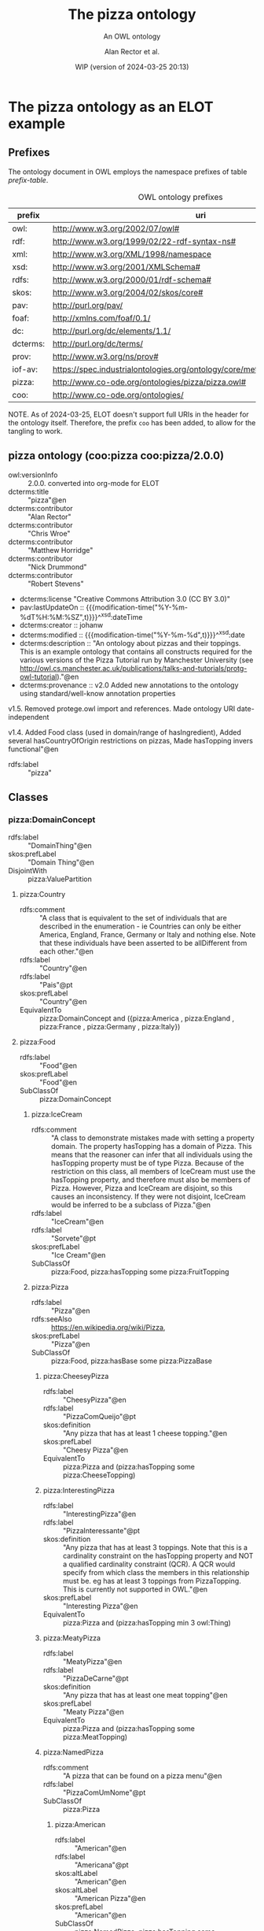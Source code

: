 # -*- eval: (load-library "elot-defaults") -*-
#+title: The pizza ontology
#+subtitle: An OWL ontology
#+author: Alan Rector et al.
#+date: WIP (version of 2024-03-25 20:13)
#+options: num:8

* The pizza ontology as an ELOT example
:PROPERTIES:
:ID: pizza
:header-args:omn: :tangle ./pizza.omn :noweb yes
:header-args:emacs-lisp: :tangle no :wrap "SRC omn" :exports results
:header-args: :padline yes
:END:
:OMN:
#+begin_src omn :exports none
##
## This is the pizza ontology
## This document is in OWL 2 Manchester Syntax, see https://www.w3.org/TR/owl2-manchester-syntax/
##

## Prefixes
<<omn-prefixes()>>

## Ontology declaration
<<resource-declarations(hierarchy="pizza-ontology-declaration", owl-type="Ontology", owl-relation="")>>

## Data type declarations
Datatype: xsd:dateTime
Datatype: xsd:date
Datatype: xsd:boolean

## Class declarations
<<resource-declarations(hierarchy="pizza-class-hierarchy", owl-type="Class")>>

## Object property declarations
<<resource-declarations(hierarchy="pizza-object-property-hierarchy", owl-type="ObjectProperty")>>

## Data property declarations
<<resource-declarations(hierarchy="pizza-data-property-hierarchy", owl-type="DataProperty")>>

## Annotation property declarations
<<resource-declarations(hierarchy="pizza-annotation-property-hierarchy", owl-type="AnnotationProperty")>>

## Individual declarations
<<resource-declarations(hierarchy="pizza-individuals", owl-type="Individual")>>

## Resource taxonomies
<<resource-taxonomy(hierarchy="pizza-class-hierarchy", owl-type="Class", owl-relation="SubClassOf")>>
<<resource-taxonomy(hierarchy="pizza-object-property-hierarchy", owl-type="ObjectProperty", owl-relation="SubPropertyOf")>>
<<resource-taxonomy(hierarchy="pizza-data-property-hierarchy", owl-type="DataProperty", owl-relation="SubPropertyOf")>>
<<resource-taxonomy(hierarchy="pizza-annotation-property-hierarchy", owl-type="AnnotationProperty", owl-relation="SubPropertyOf")>>
#+end_src
:END:
** Prefixes
The ontology document in OWL employs the namespace prefixes of table [[prefix-table]].

#+name: prefix-table
#+attr_latex: :align lp{.8\textwidth} :font  mall
#+caption: OWL ontology prefixes
| prefix   | uri                                                                            |
|----------+--------------------------------------------------------------------------------|
| owl:     | http://www.w3.org/2002/07/owl#                                                 |
| rdf:     | http://www.w3.org/1999/02/22-rdf-syntax-ns#                                    |
| xml:     | http://www.w3.org/XML/1998/namespace                                           |
| xsd:     | http://www.w3.org/2001/XMLSchema#                                              |
| rdfs:    | http://www.w3.org/2000/01/rdf-schema#                                          |
| skos:    | http://www.w3.org/2004/02/skos/core#                                           |
| pav:     | http://purl.org/pav/                                                           |
| foaf:    | http://xmlns.com/foaf/0.1/                                                     |
| dc:      | http://purl.org/dc/elements/1.1/                                               |
| dcterms: | http://purl.org/dc/terms/                                                      |
| prov:    | http://www.w3.org/ns/prov#                                                     |
| iof-av:  | https://spec.industrialontologies.org/ontology/core/meta/AnnotationVocabulary/ |
| pizza:   | http://www.co-ode.org/ontologies/pizza/pizza.owl#                              |
| coo:     | http://www.co-ode.org/ontologies/                                                                               |

NOTE. As of 2024-03-25, ELOT doesn't support full URIs in the header
for the ontology itself. Therefore, the prefix =coo= has been added, to
allow for the tangling to work.
*** Source blocks for prefixes                                     :noexport:
:PROPERTIES:
:header-args:omn: :tangle no
:END:
#+name: sparql-prefixes
#+begin_src emacs-lisp :var prefixes=prefix-table :exports none
  (mapconcat (lambda (row) (format "PREFIX %-5s <%s>" (car row) (cadr row)))t
             prefixes "
")
#+end_src
#+name: omn-prefixes
#+begin_src emacs-lisp :var prefixes=prefix-table :exports none
  (mapconcat (lambda (row) (format "Prefix: %-5s <%s>" (car row) (cadr row)))
             prefixes "
")
#+end_src
#+name: ttl-prefixes
#+begin_src emacs-lisp :var prefixes=prefix-table :exports none
  (mapconcat (lambda (row) (format "@prefix %-5s <%s> ." (car row) (cadr row)))
             prefixes "
")
#+end_src

** pizza ontology (coo:pizza coo:pizza/2.0.0)
:PROPERTIES:
:ID:       pizza-ontology-declaration
:custom_id: pizza-ontology-declaration
:resourcedefs: yes
:END:
 # - Import :: https://spec.industrialontologies.org/ontology/core/meta/AnnotationVocabulary/
- owl:versionInfo :: 2.0.0. converted into org-mode for ELOT
- dcterms:title :: "pizza"@en
- dcterms:contributor :: "Alan Rector"
- dcterms:contributor :: "Chris Wroe"
- dcterms:contributor :: "Matthew Horridge"
- dcterms:contributor :: "Nick Drummond"
- dcterms:contributor :: "Robert Stevens"
- dcterms:license "Creative Commons Attribution 3.0 (CC BY 3.0)"
- pav:lastUpdateOn :: {{{modification-time("%Y-%m-%dT%H:%M:%SZ",t)}}}^^xsd:dateTime
- dcterms:creator :: johanw
- dcterms:modified ::  {{{modification-time("%Y-%m-%d",t)}}}^^xsd:date
- dcterms:description :: "An ontology about pizzas and their toppings.
  This is an example ontology that contains all constructs required for the various versions of the Pizza Tutorial run by Manchester University (see http://owl.cs.manchester.ac.uk/publications/talks-and-tutorials/protg-owl-tutorial)."@en
- dcterms:provenance :: v2.0 Added new annotations to the ontology using standard/well-know annotation properties

v1.5. Removed protege.owl import and references. Made ontology URI date-independent

v1.4. Added Food class (used in domain/range of hasIngredient), Added several hasCountryOfOrigin restrictions on pizzas, Made hasTopping invers functional"@en
- rdfs:label :: "pizza"
** Classes
:PROPERTIES:
:ID:       pizza-class-hierarchy
:custom_id: pizza-class-hierarchy
:resourcedefs: yes
:END:
*** pizza:DomainConcept
 - rdfs:label :: "DomainThing"@en
 - skos:prefLabel :: "Domain Thing"@en
 - DisjointWith :: pizza:ValuePartition
**** pizza:Country
 - rdfs:comment :: "A class that is equivalent to the set of individuals that are described in the enumeration - ie Countries can only be either America, England, France, Germany or Italy and nothing else. Note that these individuals have been asserted to be allDifferent from each other."@en
 - rdfs:label :: "Country"@en
 - rdfs:label :: "Pais"@pt
 - skos:prefLabel :: "Country"@en
 - EquivalentTo :: pizza:DomainConcept
         and ({pizza:America , pizza:England , pizza:France , pizza:Germany , pizza:Italy})
**** pizza:Food
 - rdfs:label :: "Food"@en
 - skos:prefLabel :: "Food"@en
 - SubClassOf :: pizza:DomainConcept
***** pizza:IceCream
 - rdfs:comment :: "A class to demonstrate mistakes made with setting a property domain. The property hasTopping has a domain of Pizza. This means that the reasoner can infer that all individuals using the hasTopping property must be of type Pizza. Because of the restriction on this class, all members of IceCream must use the hasTopping property, and therefore must also be members of Pizza. However, Pizza and IceCream are disjoint, so this causes an inconsistency. If they were not disjoint, IceCream would be inferred to be a subclass of Pizza."@en
 - rdfs:label :: "IceCream"@en
 - rdfs:label :: "Sorvete"@pt
 - skos:prefLabel :: "Ice Cream"@en
 - SubClassOf :: pizza:Food,
        pizza:hasTopping some pizza:FruitTopping
***** pizza:Pizza
 - rdfs:label :: "Pizza"@en
 - rdfs:seeAlso :: <https://en.wikipedia.org/wiki/Pizza>,
 - skos:prefLabel :: "Pizza"@en
 - SubClassOf :: pizza:Food,
        pizza:hasBase some pizza:PizzaBase
****** pizza:CheeseyPizza
 - rdfs:label :: "CheesyPizza"@en
 - rdfs:label :: "PizzaComQueijo"@pt
 - skos:definition :: "Any pizza that has at least 1 cheese topping."@en
 - skos:prefLabel :: "Cheesy Pizza"@en
 - EquivalentTo :: pizza:Pizza
         and (pizza:hasTopping some pizza:CheeseTopping)
****** pizza:InterestingPizza
 - rdfs:label :: "InterestingPizza"@en
 - rdfs:label :: "PizzaInteressante"@pt
 - skos:definition :: "Any pizza that has at least 3 toppings. Note that this is a cardinality constraint on the hasTopping property and NOT a qualified cardinality constraint (QCR). A QCR would specify from which class the members in this relationship must be. eg has at least 3 toppings from PizzaTopping. This is currently not supported in OWL."@en
 - skos:prefLabel :: "Interesting Pizza"@en
 - EquivalentTo :: pizza:Pizza
         and (pizza:hasTopping min 3 owl:Thing)
****** pizza:MeatyPizza
 - rdfs:label :: "MeatyPizza"@en
 - rdfs:label :: "PizzaDeCarne"@pt
 - skos:definition :: "Any pizza that has at least one meat topping"@en
 - skos:prefLabel :: "Meaty Pizza"@en
 - EquivalentTo :: pizza:Pizza
         and (pizza:hasTopping some pizza:MeatTopping)
****** pizza:NamedPizza
 - rdfs:comment :: "A pizza that can be found on a pizza menu"@en
 - rdfs:label :: "PizzaComUmNome"@pt
 - SubClassOf :: pizza:Pizza
******* pizza:American
 - rdfs:label :: "American"@en
 - rdfs:label :: "Americana"@pt
 - skos:altLabel :: "American"@en
 - skos:altLabel :: "American Pizza"@en
 - skos:prefLabel :: "American"@en
 - SubClassOf :: pizza:NamedPizza,
        pizza:hasTopping some pizza:MozzarellaTopping,
        pizza:hasTopping some pizza:PeperoniSausageTopping,
        pizza:hasTopping some pizza:TomatoTopping,
        pizza:hasTopping only 
            (pizza:MozzarellaTopping or pizza:PeperoniSausageTopping or pizza:TomatoTopping),
        pizza:hasCountryOfOrigin value pizza:America
******* pizza:AmericanHot
 - rdfs:label :: "AmericanHot"@en
 - rdfs:label :: "AmericanaPicante"@pt
 - skos:altLabel :: "American Hot"@en
 - skos:altLabel :: "American Hot Pizza"@en
 - skos:prefLabel :: "American Hot"@en
 - SubClassOf :: pizza:NamedPizza,
        pizza:hasTopping some pizza:HotGreenPepperTopping,
        pizza:hasTopping some pizza:JalapenoPepperTopping,
        pizza:hasTopping some pizza:MozzarellaTopping,
        pizza:hasTopping some pizza:PeperoniSausageTopping,
        pizza:hasTopping some pizza:TomatoTopping,
        pizza:hasTopping only 
            (pizza:HotGreenPepperTopping or pizza:JalapenoPepperTopping or pizza:MozzarellaTopping or pizza:PeperoniSausageTopping or pizza:TomatoTopping),
        pizza:hasCountryOfOrigin value pizza:America
******* pizza:Cajun
 - rdfs:label :: "Cajun"@en
 - rdfs:label :: "Cajun"@pt
 - skos:altLabel :: "Cajun"@en
 - skos:altLabel :: "Cajun Pizza"@en
 - skos:prefLabel :: "Cajun"@en
 - SubClassOf :: pizza:NamedPizza,
        pizza:hasTopping some pizza:MozzarellaTopping,
        pizza:hasTopping some pizza:OnionTopping,
        pizza:hasTopping some pizza:PeperonataTopping,
        pizza:hasTopping some pizza:PrawnsTopping,
        pizza:hasTopping some pizza:TobascoPepperSauce,
        pizza:hasTopping some pizza:TomatoTopping,
        pizza:hasTopping only 
            (pizza:MozzarellaTopping or pizza:OnionTopping or pizza:PeperonataTopping or pizza:PrawnsTopping or pizza:TobascoPepperSauce or pizza:TomatoTopping)
******* pizza:Capricciosa
 - rdfs:label :: "Capricciosa"@en
 - rdfs:label :: "Capricciosa"@pt
 - skos:altLabel :: "Capricciosa"@en
 - skos:altLabel :: "Capricciosa Pizza"@en
 - skos:prefLabel :: "Capricciosa"@en
 - SubClassOf :: pizza:NamedPizza,
        pizza:hasTopping some pizza:AnchoviesTopping,
        pizza:hasTopping some pizza:CaperTopping,
        pizza:hasTopping some pizza:HamTopping,
        pizza:hasTopping some pizza:MozzarellaTopping,
        pizza:hasTopping some pizza:OliveTopping,
        pizza:hasTopping some pizza:PeperonataTopping,
        pizza:hasTopping some pizza:TomatoTopping,
        pizza:hasTopping only 
            (pizza:AnchoviesTopping or pizza:CaperTopping or pizza:HamTopping or pizza:MozzarellaTopping or pizza:OliveTopping or pizza:PeperonataTopping or pizza:TomatoTopping)
******* pizza:Caprina
 - rdfs:label :: "Caprina"@en
 - rdfs:label :: "Caprina"@pt
 - skos:altLabel :: "Caprina"@en
 - skos:altLabel :: "Caprina Pizza"@en
 - skos:prefLabel :: "Caprina"@en
 - SubClassOf :: pizza:NamedPizza,
        pizza:hasTopping some pizza:GoatsCheeseTopping,
        pizza:hasTopping some pizza:MozzarellaTopping,
        pizza:hasTopping some pizza:SundriedTomatoTopping,
        pizza:hasTopping some pizza:TomatoTopping,
        pizza:hasTopping only 
            (pizza:GoatsCheeseTopping or pizza:MozzarellaTopping or pizza:SundriedTomatoTopping or pizza:TomatoTopping)
******* pizza:Fiorentina
 - rdfs:label :: "Fiorentina"@en
 - rdfs:label :: "Fiorentina"@pt
 - skos:altLabel :: "Fiorentina"@en
 - skos:altLabel :: "Fiorentina Pizza"@en
 - skos:prefLabel :: "Fiorentina"@en
 - SubClassOf :: pizza:NamedPizza,
        pizza:hasTopping some pizza:GarlicTopping,
        pizza:hasTopping some pizza:MozzarellaTopping,
        pizza:hasTopping some pizza:OliveTopping,
        pizza:hasTopping some pizza:ParmesanTopping,
        pizza:hasTopping some pizza:SpinachTopping,
        pizza:hasTopping some pizza:TomatoTopping,
        pizza:hasTopping only 
            (pizza:GarlicTopping or pizza:MozzarellaTopping or pizza:OliveTopping or pizza:ParmesanTopping or pizza:SpinachTopping or pizza:TomatoTopping)
******* pizza:FourSeasons
 - rdfs:label :: "FourSeasons"@en
 - rdfs:label :: "QuatroQueijos"@pt
 - skos:altLabel :: "Four Seasons"@en
 - skos:altLabel :: "Four Seasons Pizza"@en
 - skos:prefLabel :: "Four Seasons"@en
 - SubClassOf :: pizza:NamedPizza,
        pizza:hasTopping some pizza:AnchoviesTopping,
        pizza:hasTopping some pizza:CaperTopping,
        pizza:hasTopping some pizza:MozzarellaTopping,
        pizza:hasTopping some pizza:MushroomTopping,
        pizza:hasTopping some pizza:OliveTopping,
        pizza:hasTopping some pizza:PeperoniSausageTopping,
        pizza:hasTopping some pizza:TomatoTopping,
        pizza:hasTopping only 
            (pizza:AnchoviesTopping or pizza:CaperTopping or pizza:MozzarellaTopping or pizza:MushroomTopping or pizza:OliveTopping or pizza:PeperoniSausageTopping or pizza:TomatoTopping)
******* pizza:FruttiDiMare
 - rdfs:label :: "FrutosDoMar"@pt
 - rdfs:label :: "FruttiDiMare"@en
 - skos:altLabel :: "Frutti Di Mare"@en
 - skos:altLabel :: "Frutti Di Mare Pizza"@en
 - skos:prefLabel :: "Frutti Di Mare"@en
 - SubClassOf :: pizza:NamedPizza,
        pizza:hasTopping some pizza:GarlicTopping,
        pizza:hasTopping some pizza:MixedSeafoodTopping,
        pizza:hasTopping some pizza:TomatoTopping,
        pizza:hasTopping only 
            (pizza:GarlicTopping or pizza:MixedSeafoodTopping or pizza:TomatoTopping)
******* pizza:Giardiniera
 - rdfs:label :: "Giardiniera"@en
 - rdfs:label :: "Giardiniera"@pt
 - skos:altLabel :: "Giardiniera"@en
 - skos:altLabel :: "Giardiniera Pizza"@en
 - skos:prefLabel :: "Giardiniera"@en
 - SubClassOf :: pizza:NamedPizza,
        pizza:hasTopping some pizza:LeekTopping,
        pizza:hasTopping some pizza:MozzarellaTopping,
        pizza:hasTopping some pizza:MushroomTopping,
        pizza:hasTopping some pizza:OliveTopping,
        pizza:hasTopping some pizza:PeperonataTopping,
        pizza:hasTopping some pizza:PetitPoisTopping,
        pizza:hasTopping some pizza:SlicedTomatoTopping,
        pizza:hasTopping some pizza:TomatoTopping,
        pizza:hasTopping only 
            (pizza:LeekTopping or pizza:MozzarellaTopping or pizza:MushroomTopping or pizza:OliveTopping or pizza:PeperonataTopping or pizza:PetitPoisTopping or pizza:SlicedTomatoTopping or pizza:TomatoTopping)
******* pizza:LaReine
 - rdfs:label :: "LaReine"@en
 - rdfs:label :: "LaReine"@pt
 - skos:altLabel :: "La Reine"@en
 - skos:altLabel :: "La Reine Pizza"@en
 - skos:prefLabel :: "La Reine"@en
 - SubClassOf :: pizza:NamedPizza,
        pizza:hasTopping some pizza:HamTopping,
        pizza:hasTopping some pizza:MozzarellaTopping,
        pizza:hasTopping some pizza:MushroomTopping,
        pizza:hasTopping some pizza:OliveTopping,
        pizza:hasTopping some pizza:TomatoTopping,
        pizza:hasTopping only 
            (pizza:HamTopping or pizza:MozzarellaTopping or pizza:MushroomTopping or pizza:OliveTopping or pizza:TomatoTopping)
******* pizza:Margherita
 - rdfs:label :: "Margherita"@en
 - rdfs:label :: "Margherita"@pt
 - skos:altLabel :: "Margherita"@en
 - skos:altLabel :: "Margherita Pizza"@en
 - skos:prefLabel :: "Margherita"@en
 - SubClassOf :: pizza:NamedPizza,
        pizza:hasTopping some pizza:MozzarellaTopping,
        pizza:hasTopping some pizza:TomatoTopping,
        pizza:hasTopping only 
            (pizza:MozzarellaTopping or pizza:TomatoTopping)
******* pizza:Mushroom
 - rdfs:label :: "Cogumelo"@pt
 - rdfs:label :: "Mushroom"@en
 - skos:altLabel :: "Mushroom"@en
 - skos:altLabel :: "Mushroom Pizza"@en
 - skos:prefLabel :: "Mushroom"@en
 - SubClassOf :: pizza:NamedPizza,
        pizza:hasTopping some pizza:MozzarellaTopping,
        pizza:hasTopping some pizza:MushroomTopping,
        pizza:hasTopping some pizza:TomatoTopping,
        pizza:hasTopping only 
            (pizza:MozzarellaTopping or pizza:MushroomTopping or pizza:TomatoTopping)
******* pizza:Napoletana
 - rdfs:label :: "Napoletana"@en
 - rdfs:label :: "Napoletana"@pt
 - skos:altLabel :: "Napoletana"@en
 - skos:altLabel :: "Napoletana Pizza"@en
 - skos:prefLabel :: "Napoletana"@en
 - SubClassOf :: pizza:NamedPizza,
        pizza:hasTopping some pizza:AnchoviesTopping,
        pizza:hasTopping some pizza:CaperTopping,
        pizza:hasTopping some pizza:MozzarellaTopping,
        pizza:hasTopping some pizza:OliveTopping,
        pizza:hasTopping some pizza:TomatoTopping,
        pizza:hasTopping only 
            (pizza:AnchoviesTopping or pizza:CaperTopping or pizza:MozzarellaTopping or pizza:OliveTopping or pizza:TomatoTopping),
        pizza:hasCountryOfOrigin value pizza:Italy
******* pizza:Parmense
 - rdfs:label :: "Parmense"@en
 - rdfs:label :: "Parmense"@pt
 - skos:altLabel :: "Parmese"@en
 - skos:altLabel :: "Parmese Pizza"@en
 - skos:prefLabel :: "Parmense"@en
 - SubClassOf :: pizza:NamedPizza,
        pizza:hasTopping some pizza:AsparagusTopping,
        pizza:hasTopping some pizza:HamTopping,
        pizza:hasTopping some pizza:MozzarellaTopping,
        pizza:hasTopping some pizza:ParmesanTopping,
        pizza:hasTopping some pizza:TomatoTopping,
        pizza:hasTopping only 
            (pizza:AsparagusTopping or pizza:HamTopping or pizza:MozzarellaTopping or pizza:ParmesanTopping or pizza:TomatoTopping)
******* pizza:PolloAdAstra
 - rdfs:label :: "PolloAdAstra"@en
 - rdfs:label :: "PolloAdAstra"@pt
 - skos:altLabel :: "Pollo Ad Astra"@en
 - skos:altLabel :: "Pollo Ad Astra Pizza"@en
 - skos:prefLabel :: "Pollo Ad Astra"@en
 - SubClassOf :: pizza:NamedPizza,
        pizza:hasTopping some pizza:CajunSpiceTopping,
        pizza:hasTopping some pizza:ChickenTopping,
        pizza:hasTopping some pizza:GarlicTopping,
        pizza:hasTopping some pizza:MozzarellaTopping,
        pizza:hasTopping some pizza:RedOnionTopping,
        pizza:hasTopping some pizza:SweetPepperTopping,
        pizza:hasTopping some pizza:TomatoTopping,
        pizza:hasTopping only 
            (pizza:CajunSpiceTopping or pizza:ChickenTopping or pizza:GarlicTopping or pizza:MozzarellaTopping or pizza:RedOnionTopping or pizza:SweetPepperTopping or pizza:TomatoTopping)
******* pizza:PrinceCarlo
 - rdfs:label :: "CoberturaPrinceCarlo"@pt
 - rdfs:label :: "PrinceCarlo"@en
 - skos:altLabel :: "Prince Carlo"@en
 - skos:altLabel :: "Prince Carlo Pizza"@en
 - skos:prefLabel :: "Prince Carlo"@en
 - SubClassOf :: pizza:NamedPizza,
        pizza:hasTopping some pizza:LeekTopping,
        pizza:hasTopping some pizza:MozzarellaTopping,
        pizza:hasTopping some pizza:ParmesanTopping,
        pizza:hasTopping some pizza:RosemaryTopping,
        pizza:hasTopping some pizza:TomatoTopping,
        pizza:hasTopping only 
            (pizza:LeekTopping or pizza:MozzarellaTopping or pizza:ParmesanTopping or pizza:RosemaryTopping or pizza:TomatoTopping)
******* pizza:QuattroFormaggi
 - rdfs:label :: "QuatroQueijos"@pt
 - rdfs:label :: "QuattroFormaggi"@en
 - skos:altLabel :: "Quattro Formaggi"@en
 - skos:altLabel :: "Quattro Formaggi Pizza"@en
 - skos:prefLabel :: "Quattro Formaggi"@en
 - SubClassOf :: pizza:NamedPizza,
        pizza:hasTopping some pizza:FourCheesesTopping,
        pizza:hasTopping some pizza:TomatoTopping,
        pizza:hasTopping only 
            (pizza:FourCheesesTopping or pizza:TomatoTopping)
******* pizza:Rosa
 - rdfs:label :: "Rosa"@en
 - rdfs:label :: "Rosa"@pt
 - skos:altLabel :: "Rosa"@en
 - skos:altLabel :: "Rosa Pizza"@en
 - skos:prefLabel :: "Rosa"@en
 - SubClassOf :: pizza:NamedPizza,
        pizza:hasTopping some pizza:GorgonzolaTopping,
        pizza:hasTopping some pizza:MozzarellaTopping,
        pizza:hasTopping some pizza:TomatoTopping,
        pizza:hasTopping only 
            (pizza:GorgonzolaTopping or pizza:MozzarellaTopping or pizza:TomatoTopping)
******* pizza:Siciliana
 - rdfs:label :: "Siciliana"@en
 - rdfs:label :: "Siciliana"@pt
 - skos:altLabel :: "Siciliana"@en
 - skos:altLabel :: "Siciliana Pizza"@en
 - skos:prefLabel :: "Siciliana"@en
 - SubClassOf :: pizza:NamedPizza,
        pizza:hasTopping some pizza:AnchoviesTopping,
        pizza:hasTopping some pizza:ArtichokeTopping,
        pizza:hasTopping some pizza:GarlicTopping,
        pizza:hasTopping some pizza:HamTopping,
        pizza:hasTopping some pizza:MozzarellaTopping,
        pizza:hasTopping some pizza:OliveTopping,
        pizza:hasTopping some pizza:TomatoTopping,
        pizza:hasTopping only 
            (pizza:AnchoviesTopping or pizza:ArtichokeTopping or pizza:GarlicTopping or pizza:HamTopping or pizza:MozzarellaTopping or pizza:OliveTopping or pizza:TomatoTopping)
******* pizza:SloppyGiuseppe
 - rdfs:label :: "SloppyGiuseppe"@en
 - rdfs:label :: "SloppyGiuseppe"@pt
 - skos:altLabel :: "Sloppy Giuseppe"@en
 - skos:altLabel :: "Sloppy Giuseppe Pizza"@en
 - skos:prefLabel :: "Sloppy Giuseppe"@en
 - SubClassOf :: pizza:NamedPizza,
        pizza:hasTopping some pizza:GreenPepperTopping,
        pizza:hasTopping some pizza:HotSpicedBeefTopping,
        pizza:hasTopping some pizza:MozzarellaTopping,
        pizza:hasTopping some pizza:OnionTopping,
        pizza:hasTopping some pizza:TomatoTopping,
        pizza:hasTopping only 
            (pizza:GreenPepperTopping or pizza:HotSpicedBeefTopping or pizza:MozzarellaTopping or pizza:OnionTopping or pizza:TomatoTopping)
******* pizza:Soho
 - rdfs:label :: "Soho"@en
 - rdfs:label :: "Soho"@pt
 - skos:altLabel :: "Soho"@en
 - skos:altLabel :: "Soho Pizza"@en
 - skos:prefLabel :: "Soho"@en
 - SubClassOf :: pizza:NamedPizza,
        pizza:hasTopping some pizza:GarlicTopping,
        pizza:hasTopping some pizza:MozzarellaTopping,
        pizza:hasTopping some pizza:OliveTopping,
        pizza:hasTopping some pizza:ParmesanTopping,
        pizza:hasTopping some pizza:RocketTopping,
        pizza:hasTopping some pizza:TomatoTopping,
        pizza:hasTopping only 
            (pizza:GarlicTopping or pizza:MozzarellaTopping or pizza:OliveTopping or pizza:ParmesanTopping or pizza:RocketTopping or pizza:TomatoTopping)
******* pizza:Veneziana
 - rdfs:label :: "Veneziana"@en
 - rdfs:label :: "Veneziana"@pt
 - skos:altLabel :: "Veneziana"@en
 - skos:altLabel :: "Veneziana Pizza"@en
 - skos:prefLabel :: "Veneziana"@en
 - SubClassOf :: pizza:NamedPizza,
        pizza:hasTopping some pizza:CaperTopping,
        pizza:hasTopping some pizza:MozzarellaTopping,
        pizza:hasTopping some pizza:OliveTopping,
        pizza:hasTopping some pizza:OnionTopping,
        pizza:hasTopping some pizza:PineKernels,
        pizza:hasTopping some pizza:SultanaTopping,
        pizza:hasTopping some pizza:TomatoTopping,
        pizza:hasTopping only 
            (pizza:CaperTopping or pizza:MozzarellaTopping or pizza:OliveTopping or pizza:OnionTopping or pizza:PineKernels or pizza:SultanaTopping or pizza:TomatoTopping),
        pizza:hasCountryOfOrigin value pizza:Italy
****** pizza:NonVegetarianPizza
 - rdfs:label :: "NonVegetarianPizza"@en
 - rdfs:label :: "PizzaNaoVegetariana"@pt
 - skos:definition :: "Any Pizza that is not a VegetarianPizza"@en
 - skos:prefLabel :: "Non Vegetarian Pizza"@en
 - EquivalentTo :: pizza:Pizza
         and (not (pizza:VegetarianPizza))
 - DisjointWith :: pizza:VegetarianPizza
****** pizza:RealItalianPizza
 - rdfs:label :: "PizzaItalianaReal"@pt
 - rdfs:label :: "RealItalianPizza"@en
 - skos:definition :: "Any Pizza that has the country of origin, Italy.  RealItalianPizzas must also only have ThinAndCrispy bases."@en
 - skos:prefLabel :: "Real Italian Pizza"@en
 - EquivalentTo :: pizza:Pizza
         and (pizza:hasCountryOfOrigin value pizza:Italy)
 - SubClassOf :: pizza:hasBase only pizza:ThinAndCrispyBase
****** pizza:SpicyPizza
 - rdfs:label :: "PizzaTemperada"@pt
 - rdfs:label :: "SpicyPizza"@en
 - skos:definition :: "Any pizza that has a spicy topping is a SpicyPizza"@en
 - skos:prefLabel :: "Spicy Pizza"@en
 - EquivalentTo :: pizza:Pizza
         and (pizza:hasTopping some pizza:SpicyTopping)
****** pizza:SpicyPizzaEquivalent
 - rdfs:comment :: "An alternative definition for the SpicyPizza which does away with needing a definition of SpicyTopping and uses a slightly more complicated restriction: Pizzas that have at least one topping that is both a PizzaTopping and has spiciness hot are members of this class."@en
 - rdfs:label :: "PizzaTemperadaEquivalente"@pt
 - rdfs:label :: "SpicyPizzaEquivalent"@en
 - skos:prefLabel :: "Spicy Pizza Equivalent"@en
 - EquivalentTo :: pizza:Pizza
         and (pizza:hasTopping some 
            (pizza:PizzaTopping
             and (pizza:hasSpiciness some pizza:Hot)))
****** pizza:ThinAndCrispyPizza
 - rdfs:label :: "ThinAndCrispyPizza"@en
 - skos:prefLabel :: "Thin And Crispy Pizza"@en
 - EquivalentTo :: pizza:Pizza
         and (pizza:hasBase only pizza:ThinAndCrispyBase)
****** pizza:UnclosedPizza
 - rdfs:comment :: "An unclosed Pizza cannot be inferred to be either a VegetarianPizza or a NonVegetarianPizza, because it might have other toppings."
 - rdfs:label :: "PizzaAberta"@pt
 - rdfs:label :: "UnclosedPizza"@en
 - skos:prefLabel :: "Unclosed Pizza"@en
 - SubClassOf :: pizza:Pizza,
        pizza:hasTopping some pizza:MozzarellaTopping
****** pizza:VegetarianPizza
 - rdfs:label :: "PizzaVegetariana"@pt
 - rdfs:label :: "VegetarianPizza"@en
 - skos:definition :: "Any pizza that does not have fish topping and does not have meat topping is a VegetarianPizza. Note that instances of this class do not need to have any toppings at all."@en
 - skos:prefLabel :: "Vegetarian Pizza"@en
 - EquivalentTo :: pizza:Pizza
         and (not (pizza:hasTopping some pizza:FishTopping))
         and (not (pizza:hasTopping some pizza:MeatTopping))
 - DisjointWith :: pizza:NonVegetarianPizza
****** pizza:VegetarianPizzaEquivalent1
 - rdfs:comment :: "Any pizza that only has vegetarian toppings or no toppings is a VegetarianPizzaEquiv1. Should be inferred to be equivalent to VegetarianPizzaEquiv2.  Not equivalent to VegetarianPizza because PizzaTopping is not covering"@en
 - rdfs:label :: "PizzaVegetarianaEquivalente1"@pt
 - rdfs:label :: "VegetarianPizza1"@en
 - skos:prefLabel :: "Vegetarian Pizza1"@en
 - EquivalentTo :: pizza:Pizza
         and (pizza:hasTopping only pizza:VegetarianTopping)
****** pizza:VegetarianPizzaEquivalent2
 - rdfs:comment :: "An alternative to VegetarianPizzaEquiv1 that does not require a definition of VegetarianTopping. Perhaps more difficult to maintain. Not equivalent to VegetarianPizza"@en
 - rdfs:label :: "PizzaVegetarianaEquivalente2"@pt
 - rdfs:label :: "VegetarianPizza2"@en
 - skos:prefLabel :: "Vegetarian Pizza2"@en
 - EquivalentTo :: pizza:Pizza
         and (pizza:hasTopping only 
            (pizza:CheeseTopping or pizza:FruitTopping or pizza:HerbSpiceTopping or pizza:NutTopping or pizza:SauceTopping or pizza:VegetableTopping))
***** pizza:PizzaBase
 - rdfs:label :: "BaseDaPizza"@pt
 - rdfs:label :: "PizzaBase"@en
 - skos:prefLabel :: "Pizza Base"@en
 - SubClassOf :: pizza:Food
****** pizza:DeepPanBase
 - rdfs:label :: "BaseEspessa"@pt
 - rdfs:label :: "DeepPanBase"@en
 - skos:prefLabel :: "Deep Pan Base"@en
 - SubClassOf :: pizza:PizzaBase
 - DisjointWith :: pizza:ThinAndCrispyBase
****** pizza:ThinAndCrispyBase
 - rdfs:label :: "BaseFinaEQuebradica"@pt
 - rdfs:label :: "ThinAndCrispyBase"@en
 - skos:prefLabel :: "Thin And Crispy Base"@en
 - SubClassOf :: pizza:PizzaBase
 - DisjointWith :: pizza:DeepPanBase
***** pizza:PizzaTopping
 - rdfs:label :: "CoberturaDaPizza"@pt
 - rdfs:label :: "PizzaTopping"@en
 - skos:prefLabel :: "Pizza Topping"@en
 - SubClassOf :: pizza:Food
****** pizza:CheeseTopping
 - rdfs:label :: "CheeseTopping"@en
 - rdfs:label :: "CoberturaDeQueijo"@pt
 - skos:prefLabel :: "Cheese"@en
 - SubClassOf :: pizza:PizzaTopping
******* pizza:CheeseyVegetableTopping
 - rdfs:comment :: "This class will be unsatisfiable. This is because we have given it 2 disjoint parents, which means it could never have any instances (as nothing can be both a CheeseTopping and a VegetableTopping). NB Called ProbeInconsistentTopping in the ProtegeOWL Tutorial."@en
 - rdfs:label :: "CheesyVegetableTopping"@en
 - rdfs:label :: "CoberturaDeQueijoComVegetais"@pt
 - SubClassOf :: pizza:CheeseTopping,
        pizza:VegetableTopping
******* pizza:FourCheesesTopping
 - rdfs:label :: "CoberturaQuatroQueijos"@pt
 - rdfs:label :: "FourCheesesTopping"@en
 - skos:prefLabel :: "Four Cheeses"@en
 - SubClassOf :: pizza:CheeseTopping,
        pizza:hasSpiciness some pizza:Mild
******* pizza:GoatsCheeseTopping
 - rdfs:label :: "CoberturaDeQueijoDeCabra"@pt
 - rdfs:label :: "GoatsCheeseTopping"@en
 - skos:prefLabel :: "Goats Cheese"@en
 - SubClassOf :: pizza:CheeseTopping,
        pizza:hasSpiciness some pizza:Mild
******* pizza:GorgonzolaTopping
 - rdfs:label :: "CoberturaDeGorgonzola"@pt
 - rdfs:label :: "GorgonzolaTopping"@en
 - skos:prefLabel :: "Gorgonzola"@en
 - SubClassOf :: pizza:CheeseTopping,
        pizza:hasSpiciness some pizza:Mild
******* pizza:MozzarellaTopping
 - rdfs:label :: "CoberturaDeMozzarella"@pt
 - rdfs:label :: "MozzarellaTopping"@en
 - skos:prefLabel :: "Mozzarella"@en
 - SubClassOf :: pizza:CheeseTopping,
        pizza:hasSpiciness some pizza:Mild,
        pizza:hasCountryOfOrigin value pizza:Italy
******* pizza:ParmesanTopping
 - rdfs:label :: "CoberturaDeParmesao"@pt
 - rdfs:label :: "ParmezanTopping"@en
 - skos:prefLabel :: "Parmezan"@en
 - SubClassOf :: pizza:CheeseTopping,
        pizza:hasSpiciness some pizza:Mild
****** pizza:FishTopping
 - rdfs:label :: "CoberturaDePeixe"@pt
 - rdfs:label :: "SeafoodTopping"@en
 - skos:prefLabel :: "Seafood"@en
 - SubClassOf :: pizza:PizzaTopping,
        pizza:hasSpiciness some pizza:Mild
******* pizza:AnchoviesTopping
 - rdfs:label :: "AnchoviesTopping"@en
 - rdfs:label :: "CoberturaDeAnchovies"@pt
 - skos:prefLabel :: "Anchovies"@en
 - SubClassOf :: pizza:FishTopping
******* pizza:MixedSeafoodTopping
 - rdfs:label :: "CoberturaDeFrutosDoMarMistos"@pt
 - rdfs:label :: "MixedSeafoodTopping"@en
 - skos:prefLabel :: "Mixed Seafood"@en
 - SubClassOf :: pizza:FishTopping
******* pizza:PrawnsTopping
 - rdfs:label :: "CoberturaDeCamarao"@pt
 - rdfs:label :: "PrawnsTopping"@en
 - skos:prefLabel :: "Prawns"@en
 - SubClassOf :: pizza:FishTopping
****** pizza:FruitTopping
 - rdfs:label :: "CoberturaDeFrutas"@pt
 - rdfs:label :: "FruitTopping"@en
 - skos:prefLabel :: "Fruit"@en
 - SubClassOf :: pizza:PizzaTopping
******* pizza:SultanaTopping
 - rdfs:label :: "CoberturaSultana"@pt
 - rdfs:label :: "SultanaTopping"@en
 - skos:prefLabel :: "Sultana"@en
 - SubClassOf :: pizza:FruitTopping,
        pizza:hasSpiciness some pizza:Medium
****** pizza:HerbSpiceTopping
 - rdfs:label :: "CoberturaDeErvas"@pt
 - rdfs:label :: "HerbSpiceTopping"@en
 - skos:prefLabel :: "Herb Spice"@en
 - SubClassOf :: pizza:PizzaTopping
******* pizza:CajunSpiceTopping
 - rdfs:label :: "CajunSpiceTopping"@en
 - rdfs:label :: "CoberturaDeCajun"@pt
 - skos:prefLabel :: "Cajun Spice"@en
 - SubClassOf :: pizza:HerbSpiceTopping,
        pizza:hasSpiciness some pizza:Hot
 - DisjointWith :: pizza:RosemaryTopping
******* pizza:RosemaryTopping
 - rdfs:label :: "CoberturaRosemary"@pt
 - rdfs:label :: "RosemaryTopping"@en
 - skos:prefLabel :: "Rosemary"@en
 - SubClassOf :: pizza:HerbSpiceTopping,
        pizza:hasSpiciness some pizza:Mild
 - DisjointWith :: pizza:CajunSpiceTopping
****** pizza:MeatTopping
 - rdfs:label :: "CoberturaDeCarne"@pt
 - rdfs:label :: "MeatTopping"@en
 - skos:prefLabel :: "Meat"@en
 - SubClassOf :: pizza:PizzaTopping
******* pizza:ChickenTopping
 - rdfs:label :: "ChickenTopping"@en
 - rdfs:label :: "CoberturaDeFrango"@pt
 - skos:prefLabel :: "Chicken"@en
 - SubClassOf :: pizza:MeatTopping,
        pizza:hasSpiciness some pizza:Mild
******* pizza:HamTopping
 - rdfs:label :: "CoberturaDePresunto"@pt
 - rdfs:label :: "HamTopping"@en
 - skos:prefLabel :: "Ham"@en
 - SubClassOf :: pizza:MeatTopping
******** pizza:ParmaHamTopping
 - rdfs:label :: "CoberturaDePrezuntoParma"@pt
 - rdfs:label :: "ParmaHamTopping"@en
 - skos:prefLabel :: "Parma Ham"@en
 - SubClassOf :: pizza:HamTopping,
        pizza:hasSpiciness some pizza:Mild
******* pizza:HotSpicedBeefTopping
 - rdfs:label :: "CoberturaDeBifePicante"@pt
 - rdfs:label :: "HotSpicedBeefTopping"@en
 - skos:prefLabel :: "Hot Spiced Beef"@en
 - SubClassOf :: pizza:MeatTopping,
        pizza:hasSpiciness some pizza:Hot
******* pizza:PeperoniSausageTopping
 - rdfs:label :: "CoberturaDeCalabreza"@pt
 - rdfs:label :: "PeperoniSausageTopping"@en
 - skos:prefLabel :: "Peperoni Sausage"@en
 - SubClassOf :: pizza:MeatTopping,
        pizza:hasSpiciness some pizza:Medium
****** pizza:NutTopping
 - rdfs:label :: "CoberturaDeCastanha"@pt
 - rdfs:label :: "NutTopping"@en
 - skos:prefLabel :: "Nut"@en
 - SubClassOf :: pizza:PizzaTopping,
        pizza:hasSpiciness some pizza:Mild
******* pizza:PineKernels
 - rdfs:label :: "CoberturaPineKernels"@pt
 - rdfs:label :: "PineKernelTopping"@en
 - skos:prefLabel :: "Pine Kernel"@en
 - SubClassOf :: pizza:NutTopping
****** pizza:SauceTopping
 - rdfs:label :: "CoberturaEmMolho"@pt
 - rdfs:label :: "SauceTopping"@en
 - skos:prefLabel :: "Sauce"@en
 - SubClassOf :: pizza:PizzaTopping
******* pizza:TobascoPepperSauce
 - rdfs:label :: "MolhoTobascoPepper"@pt
 - rdfs:label :: "TobascoPepperSauceTopping"@en
 - skos:prefLabel :: "Tobasco Pepper Sauce"@en
 - SubClassOf :: pizza:SauceTopping,
        pizza:hasSpiciness some pizza:Hot
****** pizza:SpicyTopping
 - rdfs:label :: "CoberturaTemperada"@pt
 - rdfs:label :: "SpicyTopping"@en
 - skos:definition :: "Any pizza topping that has spiciness Hot"@en
 - skos:prefLabel :: "Spicy"@en
 - EquivalentTo :: pizza:PizzaTopping
         and (pizza:hasSpiciness some pizza:Hot)
****** pizza:VegetableTopping
 - rdfs:label :: "CoberturaDeVegetais"@pt
 - rdfs:label :: "VegetableTopping"@en
 - skos:prefLabel :: "Vegetable Topping"@en
 - SubClassOf :: pizza:PizzaTopping
******* pizza:ArtichokeTopping
 - rdfs:label :: "ArtichokeTopping"@en
 - rdfs:label :: "CoberturaDeArtichoke"@pt
 - skos:prefLabel :: "Artichoke"@en
 - SubClassOf :: pizza:VegetableTopping,
        pizza:hasSpiciness some pizza:Mild
******* pizza:AsparagusTopping
 - rdfs:label :: "AsparagusTopping"@en
 - rdfs:label :: "CoberturaDeAspargos"@pt
 - skos:prefLabel :: "Asparagus"@en
 - SubClassOf :: pizza:VegetableTopping,
        pizza:hasSpiciness some pizza:Mild
******* pizza:CaperTopping
 - rdfs:label :: "CaperTopping"@en
 - rdfs:label :: "CoberturaDeCaper"@pt
 - skos:prefLabel :: "Caper"@en
 - SubClassOf :: pizza:VegetableTopping,
        pizza:hasSpiciness some pizza:Mild
******* pizza:CheeseyVegetableTopping
 - rdfs:comment :: "This class will be unsatisfiable. This is because we have given it 2 disjoint parents, which means it could never have any instances (as nothing can be both a CheeseTopping and a VegetableTopping). NB Called ProbeInconsistentTopping in the ProtegeOWL Tutorial."@en
 - rdfs:label :: "CheesyVegetableTopping"@en
 - rdfs:label :: "CoberturaDeQueijoComVegetais"@pt
 - SubClassOf :: pizza:CheeseTopping,
        pizza:VegetableTopping
******* pizza:GarlicTopping
 - rdfs:label :: "CoberturaDeAlho"@pt
 - rdfs:label :: "GarlicTopping"@en
 - skos:prefLabel :: "Garlic"@en
 - SubClassOf :: pizza:VegetableTopping,
        pizza:hasSpiciness some pizza:Medium
******* pizza:LeekTopping
 - rdfs:label :: "CoberturaDeLeek"@pt
 - rdfs:label :: "LeekTopping"@en
 - skos:prefLabel :: "Leek"@en
 - SubClassOf :: pizza:VegetableTopping,
        pizza:hasSpiciness some pizza:Mild
******* pizza:MushroomTopping
 - rdfs:label :: "CoberturaDeCogumelo"@pt
 - rdfs:label :: "MushroomTopping"@en
 - skos:prefLabel :: "Mushroom"@en
 - SubClassOf :: pizza:VegetableTopping,
        pizza:hasSpiciness some pizza:Mild
******* pizza:OliveTopping
 - rdfs:label :: "CoberturaDeAzeitona"@pt
 - rdfs:label :: "OliveTopping"@en
 - skos:prefLabel :: "Olive"@en
 - SubClassOf :: pizza:VegetableTopping,
        pizza:hasSpiciness some pizza:Mild
******* pizza:OnionTopping
 - rdfs:label :: "CoberturaDeCebola"@pt
 - rdfs:label :: "OnionTopping"@en
 - skos:prefLabel :: "Onion"@en
 - SubClassOf :: pizza:VegetableTopping,
        pizza:hasSpiciness some pizza:Medium
******** pizza:RedOnionTopping
 - rdfs:label :: "CoberturaDeCebolaVermelha"@pt
 - rdfs:label :: "RedOnionTopping"@en
 - skos:prefLabel :: "Red Onion"@en
 - SubClassOf :: pizza:OnionTopping
******* pizza:PepperTopping
 - rdfs:label :: "CoberturaDePimentao"@pt
 - rdfs:label :: "PepperTopping"@en
 - skos:prefLabel :: "Pepper"@en
 - SubClassOf :: pizza:VegetableTopping
******** pizza:GreenPepperTopping
 - rdfs:label :: "CoberturaDePimentaoVerde"@pt
 - rdfs:label :: "GreenPepperTopping"@en
 - skos:prefLabel :: "Green Pepper"@en
 - SubClassOf :: pizza:PepperTopping
********* pizza:HotGreenPepperTopping
 - rdfs:label :: "CoberturaDePimentaoVerdePicante"@pt
 - rdfs:label :: "HotGreenPepperTopping"@en
 - skos:prefLabel :: "Hot Green Pepper"@en
 - SubClassOf :: pizza:GreenPepperTopping,
        pizza:hasSpiciness some pizza:Hot
******** pizza:JalapenoPepperTopping
 - rdfs:label :: "CoberturaDeJalapeno"@pt
 - rdfs:label :: "JalapenoPepperTopping"@en
 - skos:prefLabel :: "Jalapeno Pepper"@en
 - SubClassOf :: pizza:PepperTopping,
        pizza:hasSpiciness some pizza:Hot
******** pizza:PeperonataTopping
 - rdfs:label :: "CoberturaPeperonata"@pt
 - rdfs:label :: "PeperonataTopping"@en
 - skos:prefLabel :: "Peperonata"@en
 - SubClassOf :: pizza:PepperTopping,
        pizza:hasSpiciness some pizza:Medium
******** pizza:SweetPepperTopping
 - rdfs:label :: "CoberturaDePimentaoDoce"@pt
 - rdfs:label :: "SweetPepperTopping"@en
 - skos:prefLabel :: "Sweet Pepper"@en
 - SubClassOf :: pizza:PepperTopping,
        pizza:hasSpiciness some pizza:Mild
******* pizza:PetitPoisTopping
 - rdfs:label :: "CoberturaPetitPois"@pt
 - rdfs:label :: "PetitPoisTopping"@en
 - skos:prefLabel :: "Petit Pois"@en
 - SubClassOf :: pizza:VegetableTopping,
        pizza:hasSpiciness some pizza:Mild
******* pizza:RocketTopping
 - rdfs:label :: "CoberturaRocket"@pt
 - rdfs:label :: "RocketTopping"@en
 - skos:prefLabel :: "Rocket"@en
 - SubClassOf :: pizza:VegetableTopping,
        pizza:hasSpiciness some pizza:Medium
******* pizza:SpinachTopping
 - rdfs:label :: "CoberturaDeEspinafre"@pt
 - rdfs:label :: "SpinachTopping"@en
 - skos:prefLabel :: "Spinach"@en
 - SubClassOf :: pizza:VegetableTopping,
        pizza:hasSpiciness some pizza:Mild
******* pizza:TomatoTopping
 - rdfs:label :: "CoberturaDeTomate"@pt
 - rdfs:label :: "TomatoTopping"@en
 - skos:prefLabel :: "Tomato"@en
 - SubClassOf :: pizza:VegetableTopping,
        pizza:hasSpiciness some pizza:Mild
******** pizza:SlicedTomatoTopping
 - rdfs:label :: "CoberturaDeTomateFatiado"@pt
 - rdfs:label :: "SlicedTomatoTopping"@en
 - skos:prefLabel :: "Sliced Tomato"@en
 - SubClassOf :: pizza:TomatoTopping,
        pizza:hasSpiciness some pizza:Mild
 - DisjointWith :: pizza:SundriedTomatoTopping
******** pizza:SundriedTomatoTopping
 - rdfs:label :: "CoberturaDeTomateRessecadoAoSol"@pt
 - rdfs:label :: "SundriedTomatoTopping"@en
 - skos:prefLabel :: "Sundried Tomato"@en
 - SubClassOf :: pizza:TomatoTopping,
        pizza:hasSpiciness some pizza:Mild
 - DisjointWith :: pizza:SlicedTomatoTopping
****** pizza:VegetarianTopping
 - rdfs:comment :: "An example of a covering axiom. VegetarianTopping is equivalent to the union of all toppings in the given axiom. VegetarianToppings can only be Cheese or Vegetable or....etc."@en
 - rdfs:label :: "CoberturaVegetariana"@pt
 - rdfs:label :: "VegetarianTopping"@en
 - skos:prefLabel :: "Vegetarian Topping"@en
 - EquivalentTo :: pizza:PizzaTopping
         and (pizza:CheeseTopping or pizza:FruitTopping or pizza:HerbSpiceTopping or pizza:NutTopping or pizza:SauceTopping or pizza:VegetableTopping)
*** pizza:ValuePartition
 - rdfs:comment :: "A ValuePartition is a pattern that describes a restricted set of classes from which a property can be associated. The parent class is used in restrictions, and the covering axiom means that only members of the subclasses may be used as values. The possible subclasses cannot be extended without updating the ValuePartition class."
 - rdfs:label :: "ValorDaParticao"@pt
 - rdfs:label :: "ValuePartition"@en
 - skos:prefLabel :: "Value Partition"@en
 - DisjointWith :: pizza:DomainConcept
**** pizza:Spiciness
 - rdfs:comment :: "A ValuePartition that describes only values from Hot, Medium or Mild. NB Subclasses can themselves be divided up into further partitions."@en
 - rdfs:label :: "Spiciness"@en
 - rdfs:label :: "Tempero"@pt
 - skos:prefLabel :: "Spiciness"@en
 - EquivalentTo :: pizza:Hot or pizza:Medium or pizza:Mild
 - SubClassOf :: pizza:ValuePartition
***** pizza:Hot
 - rdfs:label :: "Hot"@en
 - rdfs:label :: "Picante"@pt
 - skos:prefLabel :: "Hot"@en
 - SubClassOf :: pizza:Spiciness
***** pizza:Medium
 - rdfs:label :: "Media"@pt
 - rdfs:label :: "Medium"@en
 - skos:prefLabel :: "Medium"@en
 - SubClassOf :: pizza:Spiciness
***** pizza:Mild
 - rdfs:label :: "Mild"@en
 - rdfs:label :: "NaoPicante"@pt
 - skos:prefLabel :: "Mild"@en
 - SubClassOf :: pizza:Spiciness
** Object properties
:PROPERTIES:
:ID:       pizza-object-property-hierarchy
:custom_id: pizza-object-property-hierarchy
:resourcedefs: yes
:END:
*** pizza:hasCountryOfOrigin
    
*** pizza:hasIngredient
 - rdfs:comment :: "NB Transitive - the ingredients of ingredients are ingredients of the whole"@en
 - Characteristics :: Transitive
 - Domain :: pizza:Food
 - Range :: pizza:Food
 - InverseOf :: pizza:isIngredientOf
**** pizza:hasBase
 - SubPropertyOf :: pizza:hasIngredient
 - Characteristics :: Functional,
        InverseFunctional
 - Domain :: pizza:Pizza
 - Range :: pizza:PizzaBase
 - InverseOf :: pizza:isBaseOf
**** pizza:hasTopping
 - rdfs:comment :: "Note that hasTopping is inverse functional because isToppingOf is functional"@en
 - SubPropertyOf :: pizza:hasIngredient
 - Characteristics :: InverseFunctional
 - Domain :: pizza:Pizza
 - Range :: pizza:PizzaTopping
 - InverseOf :: pizza:isToppingOf
*** pizza:hasSpiciness
 - rdfs:comment :: "A property created to be used with the ValuePartition - Spiciness."@en
 - Characteristics :: Functional
 - Range :: pizza:Spiciness
*** pizza:isIngredientOf
 - rdfs:comment :: "The inverse property tree to hasIngredient - all subproperties and attributes of the properties should reflect those under hasIngredient."@en
 - Characteristics :: Transitive
 - InverseOf :: pizza:hasIngredient
**** pizza:isBaseOf
 - SubPropertyOf :: pizza:isIngredientOf
 - Characteristics :: Functional,
        InverseFunctional
 - InverseOf :: pizza:hasBase
**** pizza:isToppingOf
 - rdfs:comment :: "Any given instance of topping should only be added to a single pizza (no cheap half-measures on our pizzas)"@en
 - SubPropertyOf :: pizza:isIngredientOf
 - Characteristics :: Functional
 - InverseOf :: pizza:hasTopping
** Data properties
:PROPERTIES:
:ID:       pizza-data-property-hierarchy
:custom_id: pizza-data-property-hierarchy
:resourcedefs: yes
:END:
** Annotation properties
:PROPERTIES:
:ID:       pizza-annotation-property-hierarchy
:custom_id: pizza-annotation-property-hierarchy
:resourcedefs: yes
:END:
*** owl:versionInfo
*** dcterms:title
 - rdfs:isDefinedBy :: http://purl.org/dc/terms/
*** dcterms:license
 - rdfs:isDefinedBy :: http://purl.org/dc/terms/
*** dcterms:creator
 - rdfs:isDefinedBy :: http://purl.org/dc/terms/
*** dcterms:modified
 - rdfs:isDefinedBy :: http://purl.org/dc/terms/
*** dcterms:publisher
 - rdfs:isDefinedBy :: http://purl.org/dc/terms/
*** dcterms:description
 - rdfs:isDefinedBy :: http://purl.org/dc/terms/
*** dcterms:contributor
*** dcterms:provenance
*** dc:rights
 - rdfs:isDefinedBy :: http://purl.org/dc/elements/1.1/
*** pav:lastUpdateOn
 - rdfs:isDefinedBy :: [[http://purl.org/pav/]]
*** skos:prefLabel
*** skos:definition
*** skos:altLabel
** Individuals
:PROPERTIES:
:ID:       pizza-individuals
:custom_id: pizza-individuals
:resourcedefs: yes
:END:
*** pizza:America
 - Types :: pizza:Country
*** pizza:England
 - Types :: pizza:Country
*** pizza:France
 - Types :: pizza:Country
*** pizza:Germany
 - Types :: pizza:Country
*** pizza:Italy
 - Types :: pizza:Country

#+begin_src omn
DifferentIndividuals: pizza:England, pizza:France, pizza:Germany, pizza:Italy
#+end_src
